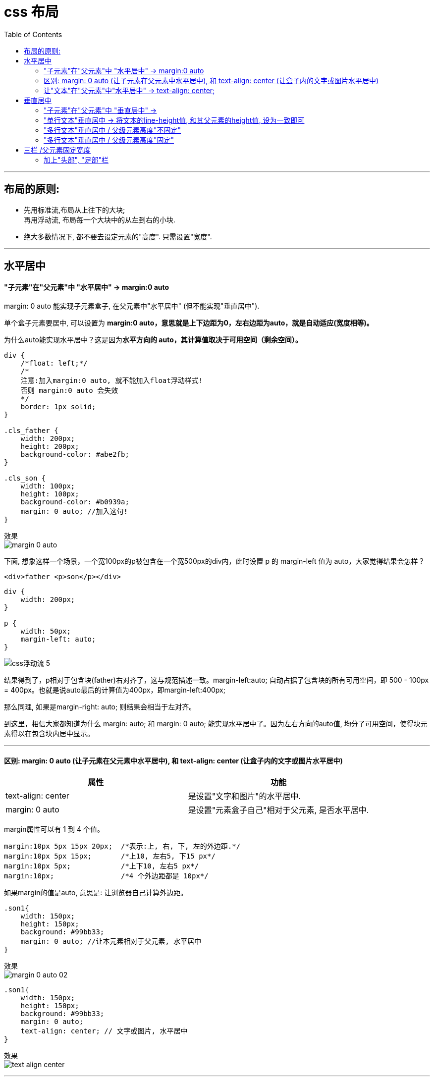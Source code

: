 

= css 布局
:toc:

---

== 布局的原则:
- 先用标准流,布局从上往下的大块; +
再用浮动流, 布局每一个大块中的从左到右的小块.
- 绝大多数情况下, 都不要去设定元素的"高度". 只需设置"宽度".


---

== 水平居中

==== "子元素"在"父元素"中 "水平居中" -> margin:0 auto


margin: 0 auto 能实现子元素盒子, 在父元素中"水平居中" (但不能实现"垂直居中").

单个盒子元素要居中, 可以设置为 **margin:0 auto，意思就是上下边距为0，左右边距为auto，就是自动适应(宽度相等)。**

为什么auto能实现水平居中？这是因为**水平方向的 auto，其计算值取决于可用空间（剩余空间）。**


[source, css]
....
div {
    /*float: left;*/
    /*
    注意:加入margin:0 auto, 就不能加入float浮动样式!
    否则 margin:0 auto 会失效
    */
    border: 1px solid;
}

.cls_father {
    width: 200px;
    height: 200px;
    background-color: #abe2fb;
}

.cls_son {
    width: 100px;
    height: 100px;
    background-color: #b0939a;
    margin: 0 auto; //加入这句!
}
....

效果 +
image:./img_ui/margin_0_auto.png[]

下面, 想象这样一个场景，一个宽100px的p被包含在一个宽500px的div内，此时设置 p 的 margin-left 值为 auto，大家觉得结果会怎样？

[source, html]
....
<div>father <p>son</p></div>
....

[source, css]
....
div {
    width: 200px;
}

p {
    width: 50px;
    margin-left: auto;
}
....

image:./img_ui/css浮动流-5.png[]

结果得到了，p相对于包含块(father)右对齐了，这与规范描述一致。margin-left:auto; 自动占据了包含块的所有可用空间，即 500 - 100px = 400px。也就是说auto最后的计算值为400px，即margin-left:400px;

那么同理, 如果是margin-right: auto; 则结果会相当于左对齐。

到这里，相信大家都知道为什么 margin: auto; 和 margin: 0 auto; 能实现水平居中了。因为左右方向的auto值, 均分了可用空间，使得块元素得以在包含块内居中显示。


---

==== 区别: margin: 0 auto (让子元素在父元素中水平居中), 和 text-align: center (让盒子内的文字或图片水平居中)


|===
|属性 |功能

|text-align: center
|是设置"文字和图片"的水平居中.

|margin: 0 auto
|是设置"元素盒子自己"相对于父元素, 是否水平居中.
|===

margin属性可以有 1 到 4 个值。
[source, css]
....
margin:10px 5px 15px 20px;  /*表示:上, 右, 下, 左的外边距.*/
margin:10px 5px 15px;       /*上10, 左右5, 下15 px*/
margin:10px 5px;            /*上下10, 左右5 px*/
margin:10px;                /*4 个外边距都是 10px*/
....

如果margin的值是auto, 意思是: 让浏览器自己计算外边距。



[source, css]
....
.son1{
    width: 150px;
    height: 150px;
    background: #99bb33;
    margin: 0 auto; //让本元素相对于父元素, 水平居中
}
....

效果 +
image:./img_ui/margin_0_auto 02.png[]

[source, css]
....
.son1{
    width: 150px;
    height: 150px;
    background: #99bb33;
    margin: 0 auto;
    text-align: center; // 文字或图片, 水平居中
}
....

效果 +
image:./img_ui/text-align_center.png[]

---

==== 让"文本"在"父元素"中"水平居中" -> text-align: center;

对文本, 想要它水平居中，只需要对其"父级元素"设置text-align: center;

[source,html]
....
<div class="cls_father">
    Lorem ipsum.
</div>
....

[source,css]
....
.cls_father {
    border: 1px solid;
    width: 200px;
    height: 200px;
    text-align: center; /*在父元素中加上这句, 就能让文本水平居中*/
}
....

image:./img_ui/css 位置-文本水平居中.png[]

---

== 垂直居中

要实现元素的"垂直居中"，有人会想到css中的vertical-align属性，但是它只对拥有valign特性的元素才生效，例如表格元素中的<td>、<th>、<caption>等. 而像<div>、<span>这样的元素是没有valign特性的，因此使用vertical-align对它们不起作用。


==== "子元素"在"父元素"中 "垂直居中" ->


---

==== "单行文本"垂直居中 -> 将文本的line-height值, 和其父元素的height值, 设为一致即可

对于单行文本，我们只需要将"文本行高"(line-height)和"所在区域高度"(height)设为一致即可.

[source,html]
....
<div class="cls_father">
    Lorem ipsum.
</div>
....

[source,css]
....
.cls_father {
    border: 1px solid;
    width: 200px;
    height: 100px;
    line-height: 100px; /*设置line-height 与父级元素的height相等*/
    text-align: center; /*设置文本"水平居中"*/
    overflow: hidden; /*防止内容超出容器 或者产生自动换行*/
}
....

image:./img_ui/css 位置-单行文本垂直居中.png[]

---


==== "多行文本"垂直居中 / 父级元素高度"不固定"

多行文本垂直居中分为两种情况:

- 一个是父级元素高度"不固定"，随着内容变化；
- 另一个是父级元素高度"固定"。

**父级高度不固定的时，父级元素的高度会被内部文本撑开。**所以, 我们可以通过给父元素设置内填充（padding）, 来使子元素文本, 看起来像是在父元素中垂直居中的样子.只需设置父元素的padding-top和padding-bottom的值相等：

比如, 默认情况下, 父元素没有高度时, 会这个效果:

[source,html]
....
<div class="cls_father">
    Lorem ipsum dolor sit amet, consectetur adipisicing elit. Amet, iusto?
</div>
....

[source,css]
....
.cls_father {
    border: 1px solid;
    width: 200px; /*父元素没有设置高度*/
    text-align: center; /*设置文本水平居中*/
}
....

效果 +
image:./img_ui/css 位置-多行文本垂直居中 1.png[]

下面, 我们来给"父元素"加上相同值的"上下内边距", 让"子元素"看起来貌似是在父元素中"垂直居中"的效果.

[source,css]
....
.cls_father {
    border: 1px solid;
    width: 200px;
    text-align: center; /*设置文本水平居中*/
    padding: 50px 0; /*给父元素,设置相同的上下padding*/
}
....

image:./img_ui/css 位置-多行文本垂直居中 2.png[]

---

==== "多行文本"垂直居中 / 父级元素高度"固定"


---

== 三栏 /父元素固定宽度

[source,html]
....
<div class="cls_father">
    <div class="cls_left">左边</div>
    <div class="cls_center">
        <div class="cls_son">中间son1</div>
        <div class="cls_son">son2</div>
        <div class="cls_son">son3</div>
    </div>
    <div class="cls_right">右边</div>
</div>
....

[source,css]
....
.cls_father {
    border: solid 1px;
    margin: 0 auto; /*水平居中对齐*/
    width: 300px;
}

.cls_father::after{
    /*给父元素中最后一个子元素后, 加上一个伪元素, 用来撑起父元素的高度.
    因为父元素的子元素都是浮动流, 飞走了, 父元素会坍塌. */
    clear: both;
    content: '';
    display: block;
    height: 0;
}

.cls_left {
    float: left; /*为了横向排, 需要设成浮动流*/
    width: 20%;
    background-color: rgb(245, 245, 245);
}

.cls_center { /*为了横向排, 需要设成浮动流*/
    float: left;
    width: 50%;
}

.cls_son {
    background-color: #cdcdc9;
}

.cls_right{
    float: left; /*为了横向排, 需要设成浮动流*/
    width: 30%;
    background-color: rgb(245, 245, 245);
}
....

image:./img_ui/css 布局-2.png[]

**通常, 整个father元素的宽度, 常常设成960px**, 因为这个宽度适合所有现代显示器，而且**能
够被16、12、10、8、6、5、4 和3 整除**，不仅容易计算等宽分栏的数量，而且计
算结果也能得到没有小数的像素数。

---

==== 加上"头部", "足部"栏

[source,html]
....
<div class="cls_father">
    <div class="cls_head">头部</div>
    <div class="cls_left">左边</div>
    <div class="cls_center">
        <div class="cls_son">中间son1</div>
        <div class="cls_son">son2</div>
        <div class="cls_son">son3</div>
    </div>
    <div class="cls_right">右边</div>
    <div class="cls_foot">足部</div>
</div>
....

[source,css]
....
.cls_father {
    border: solid 1px;
    margin: 0 auto; /*水平居中对齐*/
    width: 300px;
}

.cls_father::after{
    /*给父元素中最后一个子元素后, 加上一个伪元素, 用来撑起父元素的高度.
    因为父元素的子元素都是浮动流, 飞走了, 父元素会坍塌. */
    clear: both;
    content: '';
    display: block;
    height: 0;
}

.cls_left {
    float: left; /*为了横向排, 需要设成浮动流*/
    width: 20%;
    background-color: rgb(245, 245, 245);
}

.cls_center { /*为了横向排, 需要设成浮动流*/
    float: left;
    width: 50%;
}

.cls_son {
    background-color: #cdcdc9;
}

.cls_right{
    float: left; /*为了横向排, 需要设成浮动流*/
    width: 30%;
    background-color: rgb(245, 245, 245);
}

.cls_head, .cls_foot {
    background-color: #4c5969;
    color: white;
    text-align: center;
    clear: both; /*清除两边浮动, 即让本元素另起一行排*/
}
....

image:./img_ui/css 布局-1.png[]









